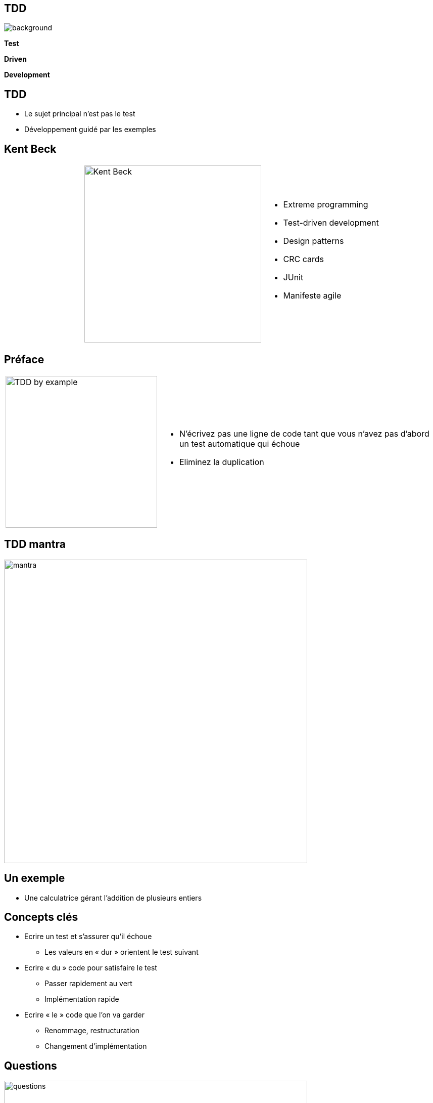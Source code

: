 
//= Test Driven Development

:imagesdir: ./images
:customcss: ./css/fullscreen.css

// Pour avoir un comportement spécifique sur le PDF
// ifdef::backend-pdf[]
// endif::[]

//
// <<<

[%notitle]
== TDD

ifndef::backend-pdf[]
image::schema.svg[background,size=600px]

*Test*

*Driven*

*Development*
endif::[]

ifdef::backend-pdf[]
*Test*
*Driven*
*Development*
endif::[]

<<<

// [%notitle]
// == TDD
//
// image::tdd2.png[height=600]
//
// <<<

== TDD

* Le sujet principal n’est pas le test
* Développement guidé par les exemples

<<<

== Kent Beck

[cols='1,1,2a']
|====
|
| image:kent_beck.jpg["Kent Beck",height=350]
| * Extreme programming
* Test-driven development
* Design patterns
* CRC cards
* JUnit
* Manifeste agile
|====

<<<

== Préface

[cols='1,2a']
|====
| image:test_driven_development_by_example.jpg["TDD by example",height=300]
| * N’écrivez pas une ligne de code tant que vous n’avez pas d’abord un test automatique qui échoue
* Eliminez la duplication
|====

<<<

== TDD mantra

image::mantra.png[width=600, align="center"]

<<<

== Un exemple
* Une calculatrice gérant l’addition de plusieurs
entiers


<<<

== Concepts clés

* Ecrire un test et s’assurer qu’il échoue
** Les valeurs en « dur » orientent le test suivant
* Ecrire « du » code pour satisfaire le test
** Passer rapidement au vert
** Implémentation rapide
* Ecrire « le » code que l’on va garder
** Renommage, restructuration
** Changement d’implémentation

<<<

[%notitle]
== Questions

image::questions.png[height=600]

<<<

== Premier exercice - FizzBuzz

* Le programme FizzBuzz retourne le nombre qu’on lui donne et qui est compris entre 1 et 100
* Si le nombre est un multiple de 3, retourner Fizz
* Si le nombre est un multiple de 5, retourner Buzz
* Pour les nombres multiple de 3 et de 5, retourner FizzBuzz
* Dans les autres cas, on retourne le nombre

<<<

== Rétrospective

image::retrospective.png[height=500]

<<<

== Points d’attention

* Se focaliser sur le comportement/besoin et non la manière
* Penser utilisation avant implémentation
* Ne pas modifier le test et le code en même temps
* Prendre autant soin des tests que du code

<<<

== Bonnes pratiques de test

* Indépendance
* Rapidité d’exécution
* Reproductibilité
* Lisibilité
* Tester une seule chose à la fois
* Le nom du test indique l’objectif

<<<

== Outillage
* Junit, TestNG
* Maven, Ant
* Eclipse, IntelliJ, NetBean
* Jenkins, Travis CI, GitLab CI
* Cobertura, Emma
* Sonar, Checkstyle, PMD, ...
* MoreUnit, Inifinitest

<<<

== Spécification / Documentation

* Spécification exécutable
** Code lisible
** Indépendant de l’implémentation
* Documentation à jour
** Exemple d’utilisation du code
** Spécification du comportement

<<<

== Concepts agiles

* KISS (Keep It simple, stupid)
** On commence par une implémentation triviale
** On restructure pour simplifier
* YAGNI (You Ain't Gonna Need It)
** On ne développe que ce qui est nécessaire pour faire passer un test
** On écrit un test que pour décrire un cas utilisateur

<<<

== Feedback

* Baby steps
** Approche itérative très courte
* Feedback
** Retour immédiat

<<<

== Mesure de la couverture

* La couverture est assurée par construction
* On ne s’en préoccupe pas spécialement

<<<

== Qualité de code

* Refactoring
** Modification de l’implémentation sans changer le comportement
** Elimination de la duplication
** Amélioration de l’implémentation

<<<

== BDD: Behavior Driven Development

* Continuité du TDD
* Encore plus orienté vers le métier
* Rédaction en collaboration avec le métier
* Syntaxe Gerkhin: Given / When / Then

[cols="1,1a,1"]
|====
|
|....
Scénario: Compléter toute ma todo liste
  Etant donné que j’ai 2 tâches dans ma todo liste
  Lorsque je complète toutes mes tâches
  Alors ma todo liste est vide
....
|
|====

<<<

== Second exercice

* Bowling Game
* Game of life
//* Bank OCR
* How much water ?
* Tennis score

<<<

== Score de bowling

** Le jeu est constitué de 10 cadres.
** Pour chaque cadre, le joueur à deux opportunités de faire tomber les 10 quilles.
** Le score du cadre est le nombre de quilles tombées plus un bonus en cas de spare ou de strike.
** Il y a spare lorsque qu’un joueur fait tomber toutes les quilles en deux coups. Le bonus est le nombre de quilles tombées au coup suivant
** Il y a strike lorsque toutes les quilles tombent au premier essai. Le bonus est le score des deux coups suivants.

image:bowling.png[width=1000]

<<<

== Le jeu de la vie: John conway

* *Pour un emplacement ‘peuplé':*
** Une cellule avec un ou aucun voisin meurt de solitude.
** Une cellule avec quatre voisins ou plus meurt de surpopulation.
** Une cellule avec deux ou trois voisins survit.
* *Pour un emplacement ‘vide’ ou ‘non peuplé’*
** Une cellule avec trois voisins devient peuplée.

image:gameoflife.png[width=1000]

<<<

// == OCR Bank
//
// ....
//     _  _     _  _  _  _  _
//   | _| _||_||_ |_   ||_||_|
//   ||_  _|  | _||_|  ||_| _|
// ....
// * Une entrée est composée de 4 lignes de 3 caractères chacune.
// * Les 3 premières lignes forment un numéro et la 4ème est une ligne vide.
// * Chaque numéro est composé de 9 chiffres.
// * Vous devez décoder le texte pour extraire le numéro (ici: 123456789)
//
// <<<

== How much water ?

* Etant donnée une liste d'entiers représentant les hauteurs de colonnes
* On cherche la quantité d’eau qui resterait prisonnière des cuvettes formées par les colonnes

[cols='1,3a']
|====
.2+| image:water.jpg[width=400]
| * Exemple :
** Valeurs: 2, 5, 1, 3, 1, 2, 1, 7, 7, 6
** Résultat: 17
|====

<<<

== Tennis score

* Afficher le score d'un match de tennis
* On donne une suite indiquant qui a marqué chaque point et on retourne le score
* Exemple
** Entrée: AAABABBAB...
** Sortie:

[cols="2,1,1,1,1,2"]
|====
| | Joueur | Set | Jeu | Point |
| | A | 2 | 4 | 40 |
| | B | 1 | 5 | 15 |
|====

<<<

== Rétrospective

image::retrospective.png[height=500]

<<<

== Les points difficiles

* Les méthodes privées
* Les contributeurs
* Rester indépendant de l’implémentation
* Tester sur du code existant
* Conception émergente

<<<

== Bénéfices

* Composants prévus pour être testés
* Composants prévus pour être réutilisés
* Capacité à faire évoluer/modifier le code
* On sait ce qui marche ou pas
* Projet auto validé
* Rapidité d’analyse des défauts

<<<

== Bénéfices

* Le tests ne sont plus une option "lorsqu’il reste du temps"
* On ne perd pas du temps à écrire les tests, on gagne du temps pour écrire le code

<<<

== Références

[,  "Kent Beck. Addison-Wesley, 1999"]
""
Extreme programming explained: embrace change.
""

[, "Kent Beck. Addison-Wesley, 2002"]
""
Test-Driven Development: By Example
""

[, "David Astels. Prentice Hall, 2003"]
""
Test-Driven Development: A Practical Guide
""

[, "Steve Freeman, Nat Pryce, 2009"]
""
Growing Object-Oriented Software, Guided by Tests
""

<<<

== Sites

* Cyber dojo: http://cyber-dojo.org/
* CodingDojo: http://codingdojo.org/kata/
* Yosethegame: http://yosethegame.com/
* Coding Game: https://www.codingame.com/start
